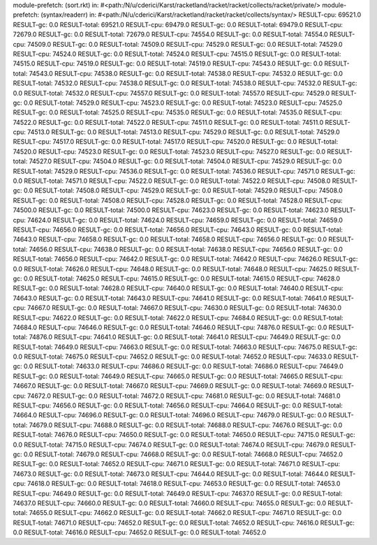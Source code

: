module-prefetch: (sort.rkt) in: #<path:/N/u/cderici/Karst/racketland/racket/racket/collects/racket/private/>
module-prefetch: (syntax/readerr) in: #<path:/N/u/cderici/Karst/racketland/racket/racket/collects/syntax/>
RESULT-cpu: 69521.0
RESULT-gc: 0.0
RESULT-total: 69521.0
RESULT-cpu: 69479.0
RESULT-gc: 0.0
RESULT-total: 69479.0
RESULT-cpu: 72679.0
RESULT-gc: 0.0
RESULT-total: 72679.0
RESULT-cpu: 74554.0
RESULT-gc: 0.0
RESULT-total: 74554.0
RESULT-cpu: 74509.0
RESULT-gc: 0.0
RESULT-total: 74509.0
RESULT-cpu: 74529.0
RESULT-gc: 0.0
RESULT-total: 74529.0
RESULT-cpu: 74524.0
RESULT-gc: 0.0
RESULT-total: 74524.0
RESULT-cpu: 74515.0
RESULT-gc: 0.0
RESULT-total: 74515.0
RESULT-cpu: 74519.0
RESULT-gc: 0.0
RESULT-total: 74519.0
RESULT-cpu: 74543.0
RESULT-gc: 0.0
RESULT-total: 74543.0
RESULT-cpu: 74538.0
RESULT-gc: 0.0
RESULT-total: 74538.0
RESULT-cpu: 74532.0
RESULT-gc: 0.0
RESULT-total: 74532.0
RESULT-cpu: 74538.0
RESULT-gc: 0.0
RESULT-total: 74538.0
RESULT-cpu: 74532.0
RESULT-gc: 0.0
RESULT-total: 74532.0
RESULT-cpu: 74557.0
RESULT-gc: 0.0
RESULT-total: 74557.0
RESULT-cpu: 74529.0
RESULT-gc: 0.0
RESULT-total: 74529.0
RESULT-cpu: 74523.0
RESULT-gc: 0.0
RESULT-total: 74523.0
RESULT-cpu: 74525.0
RESULT-gc: 0.0
RESULT-total: 74525.0
RESULT-cpu: 74535.0
RESULT-gc: 0.0
RESULT-total: 74535.0
RESULT-cpu: 74522.0
RESULT-gc: 0.0
RESULT-total: 74522.0
RESULT-cpu: 74511.0
RESULT-gc: 0.0
RESULT-total: 74511.0
RESULT-cpu: 74513.0
RESULT-gc: 0.0
RESULT-total: 74513.0
RESULT-cpu: 74529.0
RESULT-gc: 0.0
RESULT-total: 74529.0
RESULT-cpu: 74517.0
RESULT-gc: 0.0
RESULT-total: 74517.0
RESULT-cpu: 74520.0
RESULT-gc: 0.0
RESULT-total: 74520.0
RESULT-cpu: 74523.0
RESULT-gc: 0.0
RESULT-total: 74523.0
RESULT-cpu: 74527.0
RESULT-gc: 0.0
RESULT-total: 74527.0
RESULT-cpu: 74504.0
RESULT-gc: 0.0
RESULT-total: 74504.0
RESULT-cpu: 74529.0
RESULT-gc: 0.0
RESULT-total: 74529.0
RESULT-cpu: 74536.0
RESULT-gc: 0.0
RESULT-total: 74536.0
RESULT-cpu: 74571.0
RESULT-gc: 0.0
RESULT-total: 74571.0
RESULT-cpu: 74522.0
RESULT-gc: 0.0
RESULT-total: 74522.0
RESULT-cpu: 74508.0
RESULT-gc: 0.0
RESULT-total: 74508.0
RESULT-cpu: 74529.0
RESULT-gc: 0.0
RESULT-total: 74529.0
RESULT-cpu: 74508.0
RESULT-gc: 0.0
RESULT-total: 74508.0
RESULT-cpu: 74528.0
RESULT-gc: 0.0
RESULT-total: 74528.0
RESULT-cpu: 74500.0
RESULT-gc: 0.0
RESULT-total: 74500.0
RESULT-cpu: 74623.0
RESULT-gc: 0.0
RESULT-total: 74623.0
RESULT-cpu: 74624.0
RESULT-gc: 0.0
RESULT-total: 74624.0
RESULT-cpu: 74659.0
RESULT-gc: 0.0
RESULT-total: 74659.0
RESULT-cpu: 74656.0
RESULT-gc: 0.0
RESULT-total: 74656.0
RESULT-cpu: 74643.0
RESULT-gc: 0.0
RESULT-total: 74643.0
RESULT-cpu: 74658.0
RESULT-gc: 0.0
RESULT-total: 74658.0
RESULT-cpu: 74656.0
RESULT-gc: 0.0
RESULT-total: 74656.0
RESULT-cpu: 74638.0
RESULT-gc: 0.0
RESULT-total: 74638.0
RESULT-cpu: 74656.0
RESULT-gc: 0.0
RESULT-total: 74656.0
RESULT-cpu: 74642.0
RESULT-gc: 0.0
RESULT-total: 74642.0
RESULT-cpu: 74626.0
RESULT-gc: 0.0
RESULT-total: 74626.0
RESULT-cpu: 74648.0
RESULT-gc: 0.0
RESULT-total: 74648.0
RESULT-cpu: 74625.0
RESULT-gc: 0.0
RESULT-total: 74625.0
RESULT-cpu: 74615.0
RESULT-gc: 0.0
RESULT-total: 74615.0
RESULT-cpu: 74628.0
RESULT-gc: 0.0
RESULT-total: 74628.0
RESULT-cpu: 74640.0
RESULT-gc: 0.0
RESULT-total: 74640.0
RESULT-cpu: 74643.0
RESULT-gc: 0.0
RESULT-total: 74643.0
RESULT-cpu: 74641.0
RESULT-gc: 0.0
RESULT-total: 74641.0
RESULT-cpu: 74667.0
RESULT-gc: 0.0
RESULT-total: 74667.0
RESULT-cpu: 74630.0
RESULT-gc: 0.0
RESULT-total: 74630.0
RESULT-cpu: 74622.0
RESULT-gc: 0.0
RESULT-total: 74622.0
RESULT-cpu: 74684.0
RESULT-gc: 0.0
RESULT-total: 74684.0
RESULT-cpu: 74646.0
RESULT-gc: 0.0
RESULT-total: 74646.0
RESULT-cpu: 74876.0
RESULT-gc: 0.0
RESULT-total: 74876.0
RESULT-cpu: 74641.0
RESULT-gc: 0.0
RESULT-total: 74641.0
RESULT-cpu: 74649.0
RESULT-gc: 0.0
RESULT-total: 74649.0
RESULT-cpu: 74663.0
RESULT-gc: 0.0
RESULT-total: 74663.0
RESULT-cpu: 74675.0
RESULT-gc: 0.0
RESULT-total: 74675.0
RESULT-cpu: 74652.0
RESULT-gc: 0.0
RESULT-total: 74652.0
RESULT-cpu: 74633.0
RESULT-gc: 0.0
RESULT-total: 74633.0
RESULT-cpu: 74686.0
RESULT-gc: 0.0
RESULT-total: 74686.0
RESULT-cpu: 74649.0
RESULT-gc: 0.0
RESULT-total: 74649.0
RESULT-cpu: 74665.0
RESULT-gc: 0.0
RESULT-total: 74665.0
RESULT-cpu: 74667.0
RESULT-gc: 0.0
RESULT-total: 74667.0
RESULT-cpu: 74669.0
RESULT-gc: 0.0
RESULT-total: 74669.0
RESULT-cpu: 74672.0
RESULT-gc: 0.0
RESULT-total: 74672.0
RESULT-cpu: 74681.0
RESULT-gc: 0.0
RESULT-total: 74681.0
RESULT-cpu: 74656.0
RESULT-gc: 0.0
RESULT-total: 74656.0
RESULT-cpu: 74664.0
RESULT-gc: 0.0
RESULT-total: 74664.0
RESULT-cpu: 74696.0
RESULT-gc: 0.0
RESULT-total: 74696.0
RESULT-cpu: 74679.0
RESULT-gc: 0.0
RESULT-total: 74679.0
RESULT-cpu: 74688.0
RESULT-gc: 0.0
RESULT-total: 74688.0
RESULT-cpu: 74676.0
RESULT-gc: 0.0
RESULT-total: 74676.0
RESULT-cpu: 74650.0
RESULT-gc: 0.0
RESULT-total: 74650.0
RESULT-cpu: 74715.0
RESULT-gc: 0.0
RESULT-total: 74715.0
RESULT-cpu: 74674.0
RESULT-gc: 0.0
RESULT-total: 74674.0
RESULT-cpu: 74679.0
RESULT-gc: 0.0
RESULT-total: 74679.0
RESULT-cpu: 74668.0
RESULT-gc: 0.0
RESULT-total: 74668.0
RESULT-cpu: 74652.0
RESULT-gc: 0.0
RESULT-total: 74652.0
RESULT-cpu: 74671.0
RESULT-gc: 0.0
RESULT-total: 74671.0
RESULT-cpu: 74673.0
RESULT-gc: 0.0
RESULT-total: 74673.0
RESULT-cpu: 74644.0
RESULT-gc: 0.0
RESULT-total: 74644.0
RESULT-cpu: 74618.0
RESULT-gc: 0.0
RESULT-total: 74618.0
RESULT-cpu: 74653.0
RESULT-gc: 0.0
RESULT-total: 74653.0
RESULT-cpu: 74649.0
RESULT-gc: 0.0
RESULT-total: 74649.0
RESULT-cpu: 74637.0
RESULT-gc: 0.0
RESULT-total: 74637.0
RESULT-cpu: 74660.0
RESULT-gc: 0.0
RESULT-total: 74660.0
RESULT-cpu: 74655.0
RESULT-gc: 0.0
RESULT-total: 74655.0
RESULT-cpu: 74662.0
RESULT-gc: 0.0
RESULT-total: 74662.0
RESULT-cpu: 74671.0
RESULT-gc: 0.0
RESULT-total: 74671.0
RESULT-cpu: 74652.0
RESULT-gc: 0.0
RESULT-total: 74652.0
RESULT-cpu: 74616.0
RESULT-gc: 0.0
RESULT-total: 74616.0
RESULT-cpu: 74652.0
RESULT-gc: 0.0
RESULT-total: 74652.0
